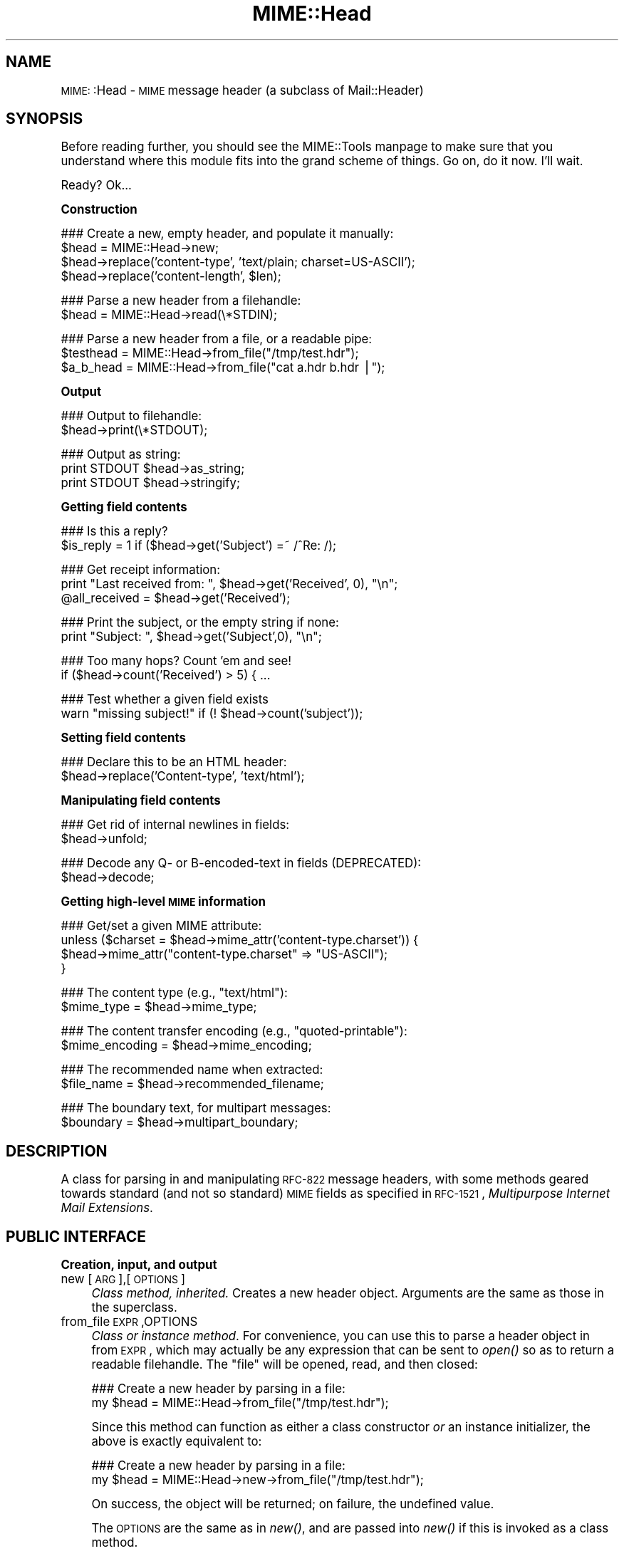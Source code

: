 .\" Automatically generated by Pod::Man version 1.15
.\" Tue Jun 12 11:25:55 2001
.\"
.\" Standard preamble:
.\" ======================================================================
.de Sh \" Subsection heading
.br
.if t .Sp
.ne 5
.PP
\fB\\$1\fR
.PP
..
.de Sp \" Vertical space (when we can't use .PP)
.if t .sp .5v
.if n .sp
..
.de Ip \" List item
.br
.ie \\n(.$>=3 .ne \\$3
.el .ne 3
.IP "\\$1" \\$2
..
.de Vb \" Begin verbatim text
.ft CW
.nf
.ne \\$1
..
.de Ve \" End verbatim text
.ft R

.fi
..
.\" Set up some character translations and predefined strings.  \*(-- will
.\" give an unbreakable dash, \*(PI will give pi, \*(L" will give a left
.\" double quote, and \*(R" will give a right double quote.  | will give a
.\" real vertical bar.  \*(C+ will give a nicer C++.  Capital omega is used
.\" to do unbreakable dashes and therefore won't be available.  \*(C` and
.\" \*(C' expand to `' in nroff, nothing in troff, for use with C<>
.tr \(*W-|\(bv\*(Tr
.ds C+ C\v'-.1v'\h'-1p'\s-2+\h'-1p'+\s0\v'.1v'\h'-1p'
.ie n \{\
.    ds -- \(*W-
.    ds PI pi
.    if (\n(.H=4u)&(1m=24u) .ds -- \(*W\h'-12u'\(*W\h'-12u'-\" diablo 10 pitch
.    if (\n(.H=4u)&(1m=20u) .ds -- \(*W\h'-12u'\(*W\h'-8u'-\"  diablo 12 pitch
.    ds L" ""
.    ds R" ""
.    ds C` ""
.    ds C' ""
'br\}
.el\{\
.    ds -- \|\(em\|
.    ds PI \(*p
.    ds L" ``
.    ds R" ''
'br\}
.\"
.\" If the F register is turned on, we'll generate index entries on stderr
.\" for titles (.TH), headers (.SH), subsections (.Sh), items (.Ip), and
.\" index entries marked with X<> in POD.  Of course, you'll have to process
.\" the output yourself in some meaningful fashion.
.if \nF \{\
.    de IX
.    tm Index:\\$1\t\\n%\t"\\$2"
..
.    nr % 0
.    rr F
.\}
.\"
.\" For nroff, turn off justification.  Always turn off hyphenation; it
.\" makes way too many mistakes in technical documents.
.hy 0
.if n .na
.\"
.\" Accent mark definitions (@(#)ms.acc 1.5 88/02/08 SMI; from UCB 4.2).
.\" Fear.  Run.  Save yourself.  No user-serviceable parts.
.bd B 3
.    \" fudge factors for nroff and troff
.if n \{\
.    ds #H 0
.    ds #V .8m
.    ds #F .3m
.    ds #[ \f1
.    ds #] \fP
.\}
.if t \{\
.    ds #H ((1u-(\\\\n(.fu%2u))*.13m)
.    ds #V .6m
.    ds #F 0
.    ds #[ \&
.    ds #] \&
.\}
.    \" simple accents for nroff and troff
.if n \{\
.    ds ' \&
.    ds ` \&
.    ds ^ \&
.    ds , \&
.    ds ~ ~
.    ds /
.\}
.if t \{\
.    ds ' \\k:\h'-(\\n(.wu*8/10-\*(#H)'\'\h"|\\n:u"
.    ds ` \\k:\h'-(\\n(.wu*8/10-\*(#H)'\`\h'|\\n:u'
.    ds ^ \\k:\h'-(\\n(.wu*10/11-\*(#H)'^\h'|\\n:u'
.    ds , \\k:\h'-(\\n(.wu*8/10)',\h'|\\n:u'
.    ds ~ \\k:\h'-(\\n(.wu-\*(#H-.1m)'~\h'|\\n:u'
.    ds / \\k:\h'-(\\n(.wu*8/10-\*(#H)'\z\(sl\h'|\\n:u'
.\}
.    \" troff and (daisy-wheel) nroff accents
.ds : \\k:\h'-(\\n(.wu*8/10-\*(#H+.1m+\*(#F)'\v'-\*(#V'\z.\h'.2m+\*(#F'.\h'|\\n:u'\v'\*(#V'
.ds 8 \h'\*(#H'\(*b\h'-\*(#H'
.ds o \\k:\h'-(\\n(.wu+\w'\(de'u-\*(#H)/2u'\v'-.3n'\*(#[\z\(de\v'.3n'\h'|\\n:u'\*(#]
.ds d- \h'\*(#H'\(pd\h'-\w'~'u'\v'-.25m'\f2\(hy\fP\v'.25m'\h'-\*(#H'
.ds D- D\\k:\h'-\w'D'u'\v'-.11m'\z\(hy\v'.11m'\h'|\\n:u'
.ds th \*(#[\v'.3m'\s+1I\s-1\v'-.3m'\h'-(\w'I'u*2/3)'\s-1o\s+1\*(#]
.ds Th \*(#[\s+2I\s-2\h'-\w'I'u*3/5'\v'-.3m'o\v'.3m'\*(#]
.ds ae a\h'-(\w'a'u*4/10)'e
.ds Ae A\h'-(\w'A'u*4/10)'E
.    \" corrections for vroff
.if v .ds ~ \\k:\h'-(\\n(.wu*9/10-\*(#H)'\s-2\u~\d\s+2\h'|\\n:u'
.if v .ds ^ \\k:\h'-(\\n(.wu*10/11-\*(#H)'\v'-.4m'^\v'.4m'\h'|\\n:u'
.    \" for low resolution devices (crt and lpr)
.if \n(.H>23 .if \n(.V>19 \
\{\
.    ds : e
.    ds 8 ss
.    ds o a
.    ds d- d\h'-1'\(ga
.    ds D- D\h'-1'\(hy
.    ds th \o'bp'
.    ds Th \o'LP'
.    ds ae ae
.    ds Ae AE
.\}
.rm #[ #] #H #V #F C
.\" ======================================================================
.\"
.IX Title "MIME::Head 3"
.TH MIME::Head 3 "perl v5.6.1" "2000-11-04" "User Contributed Perl Documentation"
.UC
.SH "NAME"
\&\s-1MIME:\s0:Head \- \s-1MIME\s0 message header (a subclass of Mail::Header)
.SH "SYNOPSIS"
.IX Header "SYNOPSIS"
Before reading further, you should see the MIME::Tools manpage to make sure that 
you understand where this module fits into the grand scheme of things.
Go on, do it now.  I'll wait.
.PP
Ready?  Ok...
.Sh "Construction"
.IX Subsection "Construction"
.Vb 4
\&    ### Create a new, empty header, and populate it manually:    
\&    $head = MIME::Head->new;
\&    $head->replace('content-type', 'text/plain; charset=US-ASCII');
\&    $head->replace('content-length', $len);
.Ve
.Vb 2
\&    ### Parse a new header from a filehandle:
\&    $head = MIME::Head->read(\e*STDIN);
.Ve
.Vb 3
\&    ### Parse a new header from a file, or a readable pipe:
\&    $testhead = MIME::Head->from_file("/tmp/test.hdr");
\&    $a_b_head = MIME::Head->from_file("cat a.hdr b.hdr |");
.Ve
.Sh "Output"
.IX Subsection "Output"
.Vb 2
\&    ### Output to filehandle:
\&    $head->print(\e*STDOUT);
.Ve
.Vb 3
\&    ### Output as string:
\&    print STDOUT $head->as_string;
\&    print STDOUT $head->stringify;
.Ve
.Sh "Getting field contents"
.IX Subsection "Getting field contents"
.Vb 2
\&    ### Is this a reply?
\&    $is_reply = 1 if ($head->get('Subject') =~ /^Re: /);
.Ve
.Vb 3
\&    ### Get receipt information:
\&    print "Last received from: ", $head->get('Received', 0), "\en";
\&    @all_received = $head->get('Received');
.Ve
.Vb 2
\&    ### Print the subject, or the empty string if none:
\&    print "Subject: ", $head->get('Subject',0), "\en";
.Ve
.Vb 2
\&    ### Too many hops?  Count 'em and see!
\&    if ($head->count('Received') > 5) { ...
.Ve
.Vb 2
\&    ### Test whether a given field exists
\&    warn "missing subject!" if (! $head->count('subject'));
.Ve
.Sh "Setting field contents"
.IX Subsection "Setting field contents"
.Vb 2
\&    ### Declare this to be an HTML header:
\&    $head->replace('Content-type', 'text/html');
.Ve
.Sh "Manipulating field contents"
.IX Subsection "Manipulating field contents"
.Vb 2
\&    ### Get rid of internal newlines in fields:
\&    $head->unfold;
.Ve
.Vb 2
\&    ### Decode any Q- or B-encoded-text in fields (DEPRECATED):
\&    $head->decode;
.Ve
.Sh "Getting high-level \s-1MIME\s0 information"
.IX Subsection "Getting high-level MIME information"
.Vb 4
\&    ### Get/set a given MIME attribute:
\&    unless ($charset = $head->mime_attr('content-type.charset')) {
\&        $head->mime_attr("content-type.charset" => "US-ASCII");
\&    }
.Ve
.Vb 2
\&    ### The content type (e.g., "text/html"):
\&    $mime_type     = $head->mime_type;
.Ve
.Vb 2
\&    ### The content transfer encoding (e.g., "quoted-printable"):
\&    $mime_encoding = $head->mime_encoding;
.Ve
.Vb 2
\&    ### The recommended name when extracted:
\&    $file_name     = $head->recommended_filename;
.Ve
.Vb 2
\&    ### The boundary text, for multipart messages:
\&    $boundary      = $head->multipart_boundary;
.Ve
.SH "DESCRIPTION"
.IX Header "DESCRIPTION"
A class for parsing in and manipulating \s-1RFC-822\s0 message headers, with some 
methods geared towards standard (and not so standard) \s-1MIME\s0 fields as 
specified in \s-1RFC-1521\s0, \fIMultipurpose Internet Mail Extensions\fR.
.SH "PUBLIC INTERFACE"
.IX Header "PUBLIC INTERFACE"
.Sh "Creation, input, and output"
.IX Subsection "Creation, input, and output"
.Ip "new [\s-1ARG\s0],[\s-1OPTIONS\s0]" 4
.IX Item "new [ARG],[OPTIONS]"
\&\fIClass method, inherited.\fR
Creates a new header object.  Arguments are the same as those in the 
superclass.  
.Ip "from_file \s-1EXPR\s0,OPTIONS" 4
.IX Item "from_file EXPR,OPTIONS"
\&\fIClass or instance method\fR.
For convenience, you can use this to parse a header object in from \s-1EXPR\s0, 
which may actually be any expression that can be sent to \fIopen()\fR so as to 
return a readable filehandle.  The \*(L"file\*(R" will be opened, read, and then 
closed:
.Sp
.Vb 2
\&    ### Create a new header by parsing in a file:
\&    my $head = MIME::Head->from_file("/tmp/test.hdr");
.Ve
Since this method can function as either a class constructor \fIor\fR 
an instance initializer, the above is exactly equivalent to:
.Sp
.Vb 2
\&    ### Create a new header by parsing in a file:
\&    my $head = MIME::Head->new->from_file("/tmp/test.hdr");
.Ve
On success, the object will be returned; on failure, the undefined value.
.Sp
The \s-1OPTIONS\s0 are the same as in \fInew()\fR, and are passed into \fInew()\fR
if this is invoked as a class method.
.Sp
\&\fBNote:\fR This is really just a convenience front-end onto \f(CW\*(C`read()\*(C'\fR,
provided mostly for backwards-compatibility with MIME-parser 1.0.
.Ip "read \s-1FILEHANDLE\s0" 4
.IX Item "read FILEHANDLE"
\&\fIInstance (or class) method.\fR 
This initiallizes a header object by reading it in from a \s-1FILEHANDLE\s0,
until the terminating blank line is encountered.  
A syntax error or end-of-stream will also halt processing.
.Sp
Supply this routine with a reference to a filehandle glob; e.g., \f(CW\*(C`\e*STDIN\*(C'\fR:
.Sp
.Vb 2
\&    ### Create a new header by parsing in STDIN:
\&    $head->read(\e*STDIN);
.Ve
On success, the self object will be returned; on failure, a false value.
.Sp
\&\fBNote:\fR in the \s-1MIME\s0 world, it is perfectly legal for a header to be
empty, consisting of nothing but the terminating blank line.  Thus,
we can't just use the formula that \*(L"no tags equals error\*(R".
.Sp
\&\fBWarning:\fR as of the time of this writing, Mail::Header::read did not flag
either syntax errors or unexpected end-of-file conditions (an \s-1EOF\s0
before the terminating blank line).  \s-1MIME:\s0:ParserBase takes this
into account.
.Sh "Getting/setting fields"
.IX Subsection "Getting/setting fields"
The following are methods related to retrieving and modifying the header 
fields.  Some are inherited from Mail::Header, but I've kept the
documentation around for convenience.
.Ip "add \s-1TAG\s0,TEXT,[\s-1INDEX\s0]" 4
.IX Item "add TAG,TEXT,[INDEX]"
\&\fIInstance method, inherited.\fR
Add a new occurence of the field named \s-1TAG\s0, given by \s-1TEXT:\s0
.Sp
.Vb 3
\&    ### Add the trace information:    
\&    $head->add('Received', 
\&               'from eryq.pr.mcs.net by gonzo.net with smtp');
.Ve
Normally, the new occurence will be \fIappended\fR to the existing 
occurences.  However, if the optional \s-1INDEX\s0 argument is 0, then the 
new occurence will be \fIprepended\fR.  If you want to be \fIexplicit\fR 
about appending, specify an \s-1INDEX\s0 of \-1.
.Sp
\&\fBWarning\fR: this method always adds new occurences; it doesn't overwrite
any existing occurences... so if you just want to \fIchange\fR the value
of a field (creating it if necessary), then you probably \fBdon't\fR want to use 
this method: consider using \f(CW\*(C`replace()\*(C'\fR instead.
.Ip "count \s-1TAG\s0" 4
.IX Item "count TAG"
\&\fIInstance method, inherited.\fR
Returns the number of occurences of a field; in a boolean context, this
tells you whether a given field exists:
.Sp
.Vb 2
\&    ### Was a "Subject:" field given?
\&    $subject_was_given = $head->count('subject');
.Ve
The \s-1TAG\s0 is treated in a case-insensitive manner.
This method returns some false value if the field doesn't exist,
and some true value if it does.
.Ip "decode [\s-1FORCE\s0]" 4
.IX Item "decode [FORCE]"
\&\fIInstance method, \s-1DEPRECATED\s0.\fR
Go through all the header fields, looking for RFC-1522\-style \*(L"Q\*(R"
(quoted-printable, sort of) or \*(L"B\*(R" (base64) encoding, and decode them
in-place.  Fellow Americans, you probably don't know what the hell I'm
talking about.  Europeans, Russians, et al, you probably do.  \f(CW\*(C`:\-)\*(C'\fR. 
.Sp
\&\fBThis method has been deprecated.\fR
See the decode_headers entry in the MIME::Parser manpage for the full reasons.
If you absolutely must use it and don't like the warning, then
provide a \s-1FORCE:\s0
.Sp
.Vb 3
\&   "I_NEED_TO_FIX_THIS"
\&          Just shut up and do it.  Not recommended.
\&          Provided only for those who need to keep old scripts functioning.
.Ve
.Vb 3
\&   "I_KNOW_WHAT_I_AM_DOING"
\&          Just shut up and do it.  Not recommended.
\&          Provided for those who REALLY know what they are doing.
.Ve
\&\fBWhat this method does.\fR
For an example, let's consider a valid email header you might get:
.Sp
.Vb 6
\&    From: =?US-ASCII?Q?Keith_Moore?= <moore@cs.utk.edu>
\&    To: =?ISO-8859-1?Q?Keld_J=F8rn_Simonsen?= <keld@dkuug.dk>
\&    CC: =?ISO-8859-1?Q?Andr=E9_?= Pirard <PIRARD@vm1.ulg.ac.be>
\&    Subject: =?ISO-8859-1?B?SWYgeW91IGNhbiByZWFkIHRoaXMgeW8=?=
\&     =?ISO-8859-2?B?dSB1bmRlcnN0YW5kIHRoZSBleGFtcGxlLg==?=
\&     =?US-ASCII?Q?.._cool!?=
.Ve
That basically decodes to (sorry, I can only approximate the
Latin characters with 7 bit sequences /o and 'e):
.Sp
.Vb 4
\&    From: Keith Moore <moore@cs.utk.edu>
\&    To: Keld J/orn Simonsen <keld@dkuug.dk>
\&    CC: Andr'e  Pirard <PIRARD@vm1.ulg.ac.be>
\&    Subject: If you can read this you understand the example... cool!
.Ve
\&\fBNote:\fR currently, the decodings are done without regard to the
character set: thus, the Q-encoding \f(CW\*(C`=F8\*(C'\fR is simply translated to the
octet (hexadecimal \f(CW\*(C`F8\*(C'\fR), period.  For piece-by-piece decoding
of a given field, you want the array context of 
\&\f(CW\*(C`MIME::Word::decode_mimewords()\*(C'\fR.
.Sp
\&\fBWarning:\fR the \s-1CRLF+SPACE\s0 separator that splits up long encoded words 
into shorter sequences (see the Subject: example above) gets lost
when the field is unfolded, and so decoding after unfolding causes
a spurious space to be left in the field.  
\&\fI\s-1THEREFORE:\s0 if you're going to decode, do so \s-1BEFORE\s0 unfolding!\fR
.Sp
This method returns the self object.
.Sp
\&\fIThanks to Kent Boortz for providing the idea, and the baseline 
RFC-1522\-decoding code.\fR
.Ip "delete \s-1TAG\s0,[\s-1INDEX\s0]" 4
.IX Item "delete TAG,[INDEX]"
\&\fIInstance method, inherited.\fR
Delete all occurences of the field named \s-1TAG\s0.
.Sp
.Vb 3
\&    ### Remove some MIME information:
\&    $head->delete('MIME-Version');
\&    $head->delete('Content-type');
.Ve
.Ip "get \s-1TAG\s0,[\s-1INDEX\s0]" 4
.IX Item "get TAG,[INDEX]"
\&\fIInstance method, inherited.\fR  
Get the contents of field \s-1TAG\s0.
.Sp
If a \fBnumeric \s-1INDEX\s0\fR is given, returns the occurence at that index, 
or undef if not present:
.Sp
.Vb 3
\&    ### Print the first and last 'Received:' entries (explicitly):
\&    print "First, or most recent: ", $head->get('received', 0), "\en";
\&    print "Last, or least recent: ", $head->get('received',-1), "\en";
.Ve
If \fBno \s-1INDEX\s0\fR is given, but invoked in a \fBscalar\fR context, then
\&\s-1INDEX\s0 simply defaults to 0:
.Sp
.Vb 2
\&    ### Get the first 'Received:' entry (implicitly):
\&    my $most_recent = $head->get('received');
.Ve
If \fBno \s-1INDEX\s0\fR is given, and invoked in an \fBarray\fR context, then
\&\fIall\fR occurences of the field are returned:
.Sp
.Vb 2
\&    ### Get all 'Received:' entries:
\&    my @all_received = $head->get('received');
.Ve
.Ip "get_all \s-1FIELD\s0" 4
.IX Item "get_all FIELD"
\&\fIInstance method.\fR
Returns the list of \fIall\fR occurences of the field, or the 
empty list if the field is not present:
.Sp
.Vb 2
\&    ### How did it get here?
\&    @history = $head->get_all('Received');
.Ve
\&\fBNote:\fR I had originally experimented with having \f(CW\*(C`get()\*(C'\fR return all 
occurences when invoked in an array context... but that causes a lot of 
accidents when you get careless and do stuff like this:
.Sp
.Vb 1
\&    print "\eu$field: ", $head->get($field), "\en";
.Ve
It also made the intuitive behaviour unclear if the \s-1INDEX\s0 argument 
was given in an array context.  So I opted for an explicit approach
to asking for all occurences.
.Ip "print [\s-1OUTSTREAM\s0]" 4
.IX Item "print [OUTSTREAM]"
\&\fIInstance method, override.\fR
Print the header out to the given \s-1OUTSTREAM\s0, or the currently-selected
filehandle if none.  The \s-1OUTSTREAM\s0 may be a filehandle, or any object
that responds to a \fIprint()\fR message.
.Sp
The override actually lets you print to any object that responds to
a \fIprint()\fR method.  This is vital for outputting \s-1MIME\s0 entities to scalars.
.Sp
Also, it defaults to the \fIcurrently-selected\fR filehandle if none is given
(not \s-1STDOUT\s0!), so \fIplease\fR supply a filehandle to prevent confusion.
.Ip "stringify" 4
.IX Item "stringify"
\&\fIInstance method.\fR
Return the header as a string.  You can also invoke it as \f(CW\*(C`as_string\*(C'\fR.
.Ip "unfold [\s-1FIELD\s0]" 4
.IX Item "unfold [FIELD]"
\&\fIInstance method, inherited.\fR
Unfold (remove newlines in) the text of all occurences of the given \s-1FIELD\s0.  
If the \s-1FIELD\s0 is omitted, \fIall\fR fields are unfolded.
Returns the \*(L"self\*(R" object.
.Sh "MIME-specific methods"
.IX Subsection "MIME-specific methods"
All of the following methods extract information from the following fields:
.PP
.Vb 3
\&    Content-type
\&    Content-transfer-encoding
\&    Content-disposition
.Ve
Be aware that they do not just return the raw contents of those fields,
and in some cases they will fill in sensible (I hope) default values.
Use \f(CW\*(C`get()\*(C'\fR or \f(CW\*(C`mime_attr()\*(C'\fR if you need to grab and process the 
raw field text.
.PP
\&\fBNote:\fR some of these methods are provided both as a convenience and
for backwards-compatibility only, while others (like
\&\fIrecommended_filename()\fR) \fIreally do have to be in \s-1MIME:\s0:Head to work
properly,\fR since they look for their value in more than one field.
However, if you know that a value is restricted to a single
field, you should really use the Mail::Field interface to get it.
.Ip "mime_attr \s-1ATTR\s0,[\s-1VALUE\s0]" 4
.IX Item "mime_attr ATTR,[VALUE]"
A quick-and-easy interface to set/get the attributes in structured 
\&\s-1MIME\s0 fields:
.Sp
.Vb 3
\&    $head->mime_attr("content-type"         => "text/html");
\&    $head->mime_attr("content-type.charset" => "US-ASCII");
\&    $head->mime_attr("content-type.name"    => "homepage.html");
.Ve
This would cause the final output to look something like this:
.Sp
.Vb 1
\&    Content-type: text/html; charset=US-ASCII; name="homepage.html"
.Ve
Note that the special empty sub-field tag indicates the anonymous 
first sub-field.
.Sp
\&\fBGiving \s-1VALUE\s0 as undefined\fR will cause the contents of the named subfield 
to be deleted:
.Sp
.Vb 1
\&    $head->mime_attr("content-type.charset" => undef);
.Ve
\&\fBSupplying no \s-1VALUE\s0 argument\fR just returns the attribute's value,
or undefined if it isn't there:
.Sp
.Vb 2
\&    $type = $head->mime_attr("content-type");      ### text/html
\&    $name = $head->mime_attr("content-type.name"); ### homepage.html
.Ve
In all cases, the new/current value is returned.
.Ip "mime_encoding" 4
.IX Item "mime_encoding"
\&\fIInstance method.\fR
Try \fIreal hard\fR to determine the content transfer encoding
(e.g., \f(CW\*(C`"base64"\*(C'\fR, \f(CW\*(C`"binary"\*(C'\fR), which is returned in all-lowercase.
.Sp
If no encoding could be found, the default of \f(CW\*(C`"7bit"\*(C'\fR is returned.  
I quote from \s-1RFC-1521\s0 section 5:
.Sp
.Vb 2
\&    This is the default value -- that is, "Content-Transfer-Encoding: 7BIT" 
\&    is assumed if the Content-Transfer-Encoding header field is not present.
.Ve
.Ip "mime_type [\s-1DEFAULT\s0]" 4
.IX Item "mime_type [DEFAULT]"
\&\fIInstance method.\fR
Try \f(CW\*(C`real hard\*(C'\fR to determine the content type (e.g., \f(CW\*(C`"text/plain"\*(C'\fR,
\&\f(CW\*(C`"image/gif"\*(C'\fR, \f(CW\*(C`"x\-weird\-type"\*(C'\fR, which is returned in all-lowercase.  
\&\*(L"Real hard\*(R" means that if no content type could be found, the default 
(usually \f(CW\*(C`"text/plain"\*(C'\fR) is returned.  From \s-1RFC-1521\s0 section 7.1:
.Sp
.Vb 2
\&    The default Content-Type for Internet mail is 
\&    "text/plain; charset=us-ascii".
.Ve
Unless this is a part of a \*(L"multipart/digest\*(R", in which case 
\&\*(L"message/rfc822\*(R" is the default.  Note that you can also \fIset\fR the 
default, but you shouldn't: normally only the \s-1MIME\s0 parser uses this 
feature.
.Ip "multipart_boundary" 4
.IX Item "multipart_boundary"
\&\fIInstance method.\fR
If this is a header for a multipart message, return the 
\&\*(L"encapsulation boundary\*(R" used to separate the parts.  The boundary
is returned exactly as given in the \f(CW\*(C`Content\-type:\*(C'\fR field; that
is, the leading double-hyphen (\f(CW\*(C`\-\-\*(C'\fR) is \fInot\fR prepended.
.Sp
Well, \fIalmost\fR exactly... this passage from \s-1RFC-1521\s0 dictates
that we remove any trailing spaces:
.Sp
.Vb 2
\&   If a boundary appears to end with white space, the white space 
\&   must be presumed to have been added by a gateway, and must be deleted.
.Ve
Returns undef (\fBnot\fR the empty string) if either the message is not
multipart, if there is no specified boundary, or if the boundary is
illegal (e.g., if it is empty after all trailing whitespace has been
removed).
.Ip "recommended_filename" 4
.IX Item "recommended_filename"
\&\fIInstance method.\fR
Return the recommended external filename.  This is used when
extracting the data from the \s-1MIME\s0 stream.
.Sp
Returns undef if no filename could be suggested.
.SH "NOTES"
.IX Header "NOTES"
.Ip "Why have separate objects for the entity, head, and body?" 4
.IX Item "Why have separate objects for the entity, head, and body?"
See the documentation for the MIME-tools distribution
for the rationale behind this decision.
.Ip "Why assume that \s-1MIME\s0 headers are email headers?" 4
.IX Item "Why assume that MIME headers are email headers?"
I quote from Achim Bohnet, who gave feedback on v.1.9 (I think
he's using the word \*(L"header\*(R" where I would use \*(L"field\*(R"; e.g.,
to refer to \*(L"Subject:\*(R", \*(L"Content-type:\*(R", etc.):
.Sp
.Vb 3
\&    There is also IMHO no requirement [for] MIME::Heads to look 
\&    like [email] headers; so to speak, the MIME::Head [simply stores] 
\&    the attributes of a complex object, e.g.:
.Ve
.Vb 3
\&        new MIME::Head type => "text/plain",
\&                       charset => ...,
\&                       disposition => ..., ... ;
.Ve
I agree in principle, but (alas and dammit) \s-1RFC-1521\s0 says otherwise.
\&\s-1RFC-1521\s0 [\s-1MIME\s0] headers are a syntactic subset of \s-1RFC-822\s0 [email] headers.
Perhaps a better name for these modules would be \s-1RFC1521::\s0 instead of
\&\s-1MIME::\s0, but we're a little beyond that stage now.
.Sp
In my mind's eye, I see an abstract class, call it \s-1MIME:\s0:Attrs, which does
what Achim suggests... so you could say:
.Sp
.Vb 3
\&     my $attrs = new MIME::Attrs type => "text/plain",
\&                                 charset => ...,
\&                                 disposition => ..., ... ;
.Ve
We could even make it a superclass of \s-1MIME:\s0:Head: that way, \s-1MIME:\s0:Head
would have to implement its interface, \fIand\fR allow itself to be
initiallized from a \s-1MIME:\s0:Attrs object.
.Sp
However, when you read \s-1RFC-1521\s0, you begin to see how much \s-1MIME\s0 information
is organized by its presence in particular fields.  I imagine that we'd
begin to mirror the structure of \s-1RFC-1521\s0 fields and subfields to such 
a degree that this might not give us a tremendous gain over just
having \s-1MIME:\s0:Head.
.if n .Ip "Why all this """"occurence"""" and """"index"""" jazz?  Isn't every field unique?" 4
.el .Ip "Why all this ``occurence'' and ``index'' jazz?  Isn't every field unique?" 4
.IX Item "Why all this "occurence and index jazz?  Isn't every field unique?"
Aaaaaaaaaahh....no.
.Sp
Looking at a typical mail message header, it is sooooooo tempting to just
store the fields as a hash of strings, one string per hash entry.  
Unfortunately, there's the little matter of the \f(CW\*(C`Received:\*(C'\fR field, 
which (unlike \f(CW\*(C`From:\*(C'\fR, \f(CW\*(C`To:\*(C'\fR, etc.) will often have multiple 
occurences; e.g.:
.Sp
.Vb 14
\&    Received: from gsfc.nasa.gov by eryq.pr.mcs.net  with smtp
\&        (Linux Smail3.1.28.1 #5) id m0tStZ7-0007X4C; 
\&         Thu, 21 Dec 95 16:34 CST
\&    Received: from rhine.gsfc.nasa.gov by gsfc.nasa.gov 
\&         (5.65/Ultrix3.0-C) id AA13596; 
\&         Thu, 21 Dec 95 17:20:38 -0500
\&    Received: (from eryq@localhost) by rhine.gsfc.nasa.gov 
\&         (8.6.12/8.6.12) id RAA28069; 
\&         Thu, 21 Dec 1995 17:27:54 -0500
\&    Date: Thu, 21 Dec 1995 17:27:54 -0500
\&    From: Eryq <eryq@rhine.gsfc.nasa.gov>
\&    Message-Id: <199512212227.RAA28069@rhine.gsfc.nasa.gov>
\&    To: eryq@eryq.pr.mcs.net
\&    Subject: Stuff and things
.Ve
The \f(CW\*(C`Received:\*(C'\fR field is used for tracing message routes, and although
it's not generally used for anything other than human debugging, I
didn't want to inconvenience anyone who actually wanted to get at that
information.  
.Sp
I also didn't want to make this a special case; after all, who
knows what other fields could have multiple occurences in the
future?  So, clearly, multiple entries had to somehow be stored
multiple times... and the different occurences had to be retrievable.
.SH "AUTHOR"
.IX Header "AUTHOR"
Eryq (\fIeryq@zeegee.com\fR), ZeeGee Software Inc (\fIhttp://www.zeegee.com\fR).
.PP
All rights reserved.  This program is free software; you can redistribute 
it and/or modify it under the same terms as Perl itself.
.PP
The more-comprehensive filename extraction is courtesy of 
Lee E. Brotzman, Advanced Data Solutions.
.SH "VERSION"
.IX Header "VERSION"
$Revision: 5.403 $ \f(CW$Date:\fR 2000/11/04 19:54:46 $
